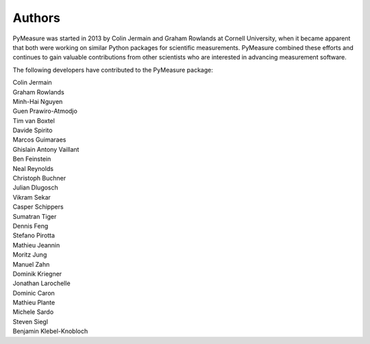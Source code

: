 Authors
=======

PyMeasure was started in 2013 by Colin Jermain and Graham Rowlands at Cornell University, when it became apparent that both were working on similar Python packages for scientific measurements. PyMeasure combined these efforts and continues to gain valuable contributions from other scientists who are interested in advancing measurement software.

The following developers have contributed to the PyMeasure package:

| Colin Jermain
| Graham Rowlands
| Minh-Hai Nguyen
| Guen Prawiro-Atmodjo
| Tim van Boxtel
| Davide Spirito
| Marcos Guimaraes
| Ghislain Antony Vaillant
| Ben Feinstein
| Neal Reynolds
| Christoph Buchner
| Julian Dlugosch
| Vikram Sekar
| Casper Schippers
| Sumatran Tiger
| Dennis Feng
| Stefano Pirotta
| Mathieu Jeannin
| Moritz Jung
| Manuel Zahn
| Dominik Kriegner
| Jonathan Larochelle
| Dominic Caron
| Mathieu Plante
| Michele Sardo
| Steven Siegl
| Benjamin Klebel-Knobloch
